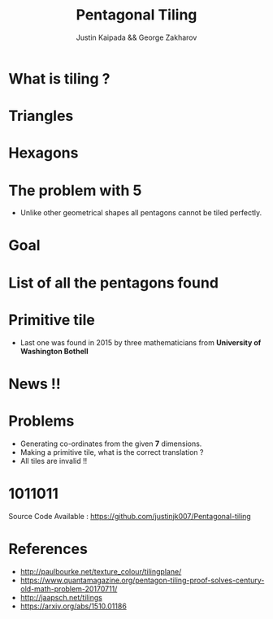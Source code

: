 #+TITLE: Pentagonal Tiling
#+AUTHOR: Justin Kaipada && George Zakharov
#+REVEAL_THEME: solarized
#+OPTIONS: reveal_slide_number:nil num:nil toc:nil
#+REVEAL_MARGIN: 0.1
#+REVEAL_TRANS: fade
#+REVEAL_MIN_SCALE: 0.5
#+REVEAL_MAX_SCALE: 2.5
#+REVEAL_PLUGINS: (highlight)
#+REVEAL_HIGHLIGHT_CSS: https://cdnjs.cloudflare.com/ajax/libs/highlight.js/9.12.0/styles/solarized-dark.min.css

* What is tiling ?
[[./img/sqaure.PNG]]
* Triangles
[[./img/triangle.PNG]]
* Hexagons
[[./img/hex.PNG]]
* The problem with 5
- Unlike other geometrical shapes all pentagons cannot be tiled perfectly.
[[./img/gap.PNG]]
* Goal
[[./img/pentagon.PNG]]
* List of all the pentagons found
 [[./img/tiles.PNG]]
* Primitive tile
- Last one was found in 2015 by three mathematicians from *University of Washington Bothell*
[[./img/primitive.PNG]]
* News !!
[[./img/michael.jpg]]
* Problems
- Generating co-ordinates from the given *7* dimensions.
- Making a primitive tile, what is the correct translation ?
- All tiles are invalid !!
* 1011011
 Source Code Available : https://github.com/justinjk007/Pentagonal-tiling
* References
- http://paulbourke.net/texture_colour/tilingplane/
- https://www.quantamagazine.org/pentagon-tiling-proof-solves-century-old-math-problem-20170711/
- http://jaapsch.net/tilings
- https://arxiv.org/abs/1510.01186
# * Single Image Background
#     :PROPERTIES:
#     :reveal_background: ./face.png
#     :reveal_background_trans: fade
#     :END:
#     This is some text you can use.
